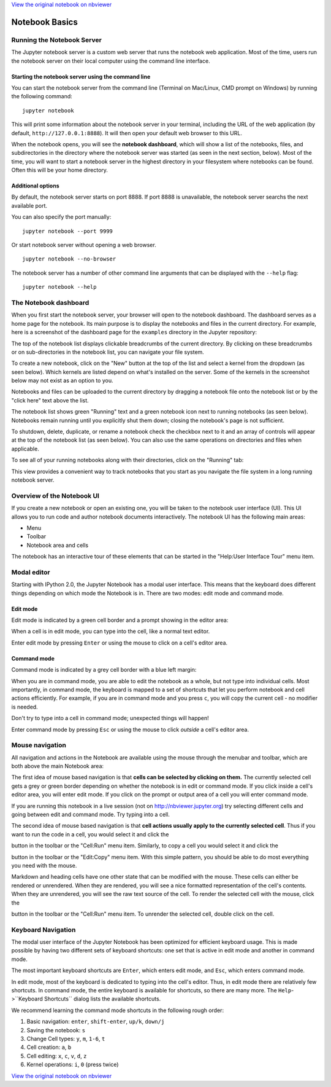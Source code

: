 
`View the original notebook on nbviewer <http://nbviewer.jupyter.org/github/jupyter/notebook/blob/master/docs/source/examples/Notebook/Notebook%20Basics.ipynb>`__

Notebook Basics
===============

Running the Notebook Server
---------------------------

The Jupyter notebook server is a custom web server that runs the
notebook web application. Most of the time, users run the notebook
server on their local computer using the command line interface.

Starting the notebook server using the command line
~~~~~~~~~~~~~~~~~~~~~~~~~~~~~~~~~~~~~~~~~~~~~~~~~~~

You can start the notebook server from the command line (Terminal on
Mac/Linux, CMD prompt on Windows) by running the following command:

::

    jupyter notebook

This will print some information about the notebook server in your
terminal, including the URL of the web application (by default,
``http://127.0.0.1:8888``). It will then open your default web browser
to this URL.

When the notebook opens, you will see the **notebook dashboard**, which
will show a list of the notebooks, files, and subdirectories in the
directory where the notebook server was started (as seen in the next
section, below). Most of the time, you will want to start a notebook
server in the highest directory in your filesystem where notebooks can
be found. Often this will be your home directory.

Additional options
~~~~~~~~~~~~~~~~~~

By default, the notebook server starts on port 8888. If port 8888 is
unavailable, the notebook server searchs the next available port.

You can also specify the port manually:

::

    jupyter notebook --port 9999

Or start notebook server without opening a web browser.

::

    jupyter notebook --no-browser

The notebook server has a number of other command line arguments that
can be displayed with the ``--help`` flag:

::

    jupyter notebook --help

The Notebook dashboard
----------------------

When you first start the notebook server, your browser will open to the
notebook dashboard. The dashboard serves as a home page for the
notebook. Its main purpose is to display the notebooks and files in the
current directory. For example, here is a screenshot of the dashboard
page for the ``examples`` directory in the Jupyter repository:

The top of the notebook list displays clickable breadcrumbs of the
current directory. By clicking on these breadcrumbs or on
sub-directories in the notebook list, you can navigate your file system.

To create a new notebook, click on the "New" button at the top of the
list and select a kernel from the dropdown (as seen below). Which
kernels are listed depend on what's installed on the server. Some of the
kernels in the screenshot below may not exist as an option to you.

Notebooks and files can be uploaded to the current directory by dragging
a notebook file onto the notebook list or by the "click here" text above
the list.

The notebook list shows green "Running" text and a green notebook icon
next to running notebooks (as seen below). Notebooks remain running
until you explicitly shut them down; closing the notebook's page is not
sufficient.

To shutdown, delete, duplicate, or rename a notebook check the checkbox
next to it and an array of controls will appear at the top of the
notebook list (as seen below). You can also use the same operations on
directories and files when applicable.

To see all of your running notebooks along with their directories, click
on the "Running" tab:

This view provides a convenient way to track notebooks that you start as
you navigate the file system in a long running notebook server.

Overview of the Notebook UI
---------------------------

If you create a new notebook or open an existing one, you will be taken
to the notebook user interface (UI). This UI allows you to run code and
author notebook documents interactively. The notebook UI has the
following main areas:

-  Menu
-  Toolbar
-  Notebook area and cells

The notebook has an interactive tour of these elements that can be
started in the "Help:User Interface Tour" menu item.

Modal editor
------------

Starting with IPython 2.0, the Jupyter Notebook has a modal user
interface. This means that the keyboard does different things depending
on which mode the Notebook is in. There are two modes: edit mode and
command mode.

Edit mode
~~~~~~~~~

Edit mode is indicated by a green cell border and a prompt showing in
the editor area:

When a cell is in edit mode, you can type into the cell, like a normal
text editor.

.. raw:: html

   <div class="alert alert-success">

Enter edit mode by pressing ``Enter`` or using the mouse to click on a
cell's editor area.

.. raw:: html

   </div>

Command mode
~~~~~~~~~~~~

Command mode is indicated by a grey cell border with a blue left margin:

When you are in command mode, you are able to edit the notebook as a
whole, but not type into individual cells. Most importantly, in command
mode, the keyboard is mapped to a set of shortcuts that let you perform
notebook and cell actions efficiently. For example, if you are in
command mode and you press ``c``, you will copy the current cell - no
modifier is needed.

.. raw:: html

   <div class="alert alert-error">

Don't try to type into a cell in command mode; unexpected things will
happen!

.. raw:: html

   </div>

.. raw:: html

   <div class="alert alert-success">

Enter command mode by pressing ``Esc`` or using the mouse to click
*outside* a cell's editor area.

.. raw:: html

   </div>

Mouse navigation
----------------

All navigation and actions in the Notebook are available using the mouse
through the menubar and toolbar, which are both above the main Notebook
area:

The first idea of mouse based navigation is that **cells can be selected
by clicking on them.** The currently selected cell gets a grey or green
border depending on whether the notebook is in edit or command mode. If
you click inside a cell's editor area, you will enter edit mode. If you
click on the prompt or output area of a cell you will enter command
mode.

If you are running this notebook in a live session (not on
http://nbviewer.jupyter.org) try selecting different cells and going
between edit and command mode. Try typing into a cell.

The second idea of mouse based navigation is that **cell actions usually
apply to the currently selected cell**. Thus if you want to run the code
in a cell, you would select it and click the

.. raw:: html

   <button class="btn btn-default btn-xs">

.. raw:: html

   </button>

button in the toolbar or the "Cell:Run" menu item. Similarly, to copy a
cell you would select it and click the

.. raw:: html

   <button class="btn btn-default btn-xs">

.. raw:: html

   </button>

button in the toolbar or the "Edit:Copy" menu item. With this simple
pattern, you should be able to do most everything you need with the
mouse.

Markdown and heading cells have one other state that can be modified
with the mouse. These cells can either be rendered or unrendered. When
they are rendered, you will see a nice formatted representation of the
cell's contents. When they are unrendered, you will see the raw text
source of the cell. To render the selected cell with the mouse, click
the

.. raw:: html

   <button class="btn btn-default btn-xs">

.. raw:: html

   </button>

button in the toolbar or the "Cell:Run" menu item. To unrender the
selected cell, double click on the cell.

Keyboard Navigation
-------------------

The modal user interface of the Jupyter Notebook has been optimized for
efficient keyboard usage. This is made possible by having two different
sets of keyboard shortcuts: one set that is active in edit mode and
another in command mode.

The most important keyboard shortcuts are ``Enter``, which enters edit
mode, and ``Esc``, which enters command mode.

In edit mode, most of the keyboard is dedicated to typing into the
cell's editor. Thus, in edit mode there are relatively few shortcuts. In
command mode, the entire keyboard is available for shortcuts, so there
are many more. The ``Help``->``Keyboard Shortcuts`` dialog lists the
available shortcuts.

We recommend learning the command mode shortcuts in the following rough
order:

1. Basic navigation: ``enter``, ``shift-enter``, ``up/k``, ``down/j``
2. Saving the notebook: ``s``
3. Change Cell types: ``y``, ``m``, ``1-6``, ``t``
4. Cell creation: ``a``, ``b``
5. Cell editing: ``x``, ``c``, ``v``, ``d``, ``z``
6. Kernel operations: ``i``, ``0`` (press twice)

`View the original notebook on nbviewer <http://nbviewer.jupyter.org/github/jupyter/notebook/blob/master/docs/source/examples/Notebook/Notebook%20Basics.ipynb>`__
